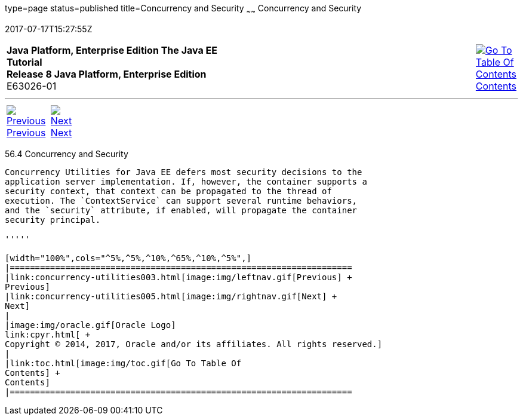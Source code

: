 type=page
status=published
title=Concurrency and Security
~~~~~~
Concurrency and Security
========================
2017-07-17T15:27:55Z

[[top]]

[width="100%",cols="50%,45%,^5%",]
|=======================================================================
|*Java Platform, Enterprise Edition The Java EE Tutorial* +
*Release 8 Java Platform, Enterprise Edition* +
E63026-01
|
|link:toc.html[image:img/toc.gif[Go To Table Of
Contents] +
Contents]
|=======================================================================

'''''

[cols="^5%,^5%,90%",]
|=======================================================================
|link:concurrency-utilities003.html[image:img/leftnav.gif[Previous] +
Previous] 
|link:concurrency-utilities005.html[image:img/rightnav.gif[Next] +
Next] | 
|=======================================================================


[[CIHCACAA]]

[[concurrency-and-security]]
56.4 Concurrency and Security
-----------------------------

Concurrency Utilities for Java EE defers most security decisions to the
application server implementation. If, however, the container supports a
security context, that context can be propagated to the thread of
execution. The `ContextService` can support several runtime behaviors,
and the `security` attribute, if enabled, will propagate the container
security principal.

'''''

[width="100%",cols="^5%,^5%,^10%,^65%,^10%,^5%",]
|====================================================================
|link:concurrency-utilities003.html[image:img/leftnav.gif[Previous] +
Previous] 
|link:concurrency-utilities005.html[image:img/rightnav.gif[Next] +
Next]
|
|image:img/oracle.gif[Oracle Logo]
link:cpyr.html[ +
Copyright © 2014, 2017, Oracle and/or its affiliates. All rights reserved.]
|
|link:toc.html[image:img/toc.gif[Go To Table Of
Contents] +
Contents]
|====================================================================
